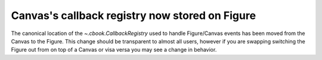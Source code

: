 Canvas's callback registry now stored on Figure
~~~~~~~~~~~~~~~~~~~~~~~~~~~~~~~~~~~~~~~~~~~~~~~

The canonical location of the `~.cbook.CallbackRegistry` used to
handle Figure/Canvas events has been moved from the Canvas to the
Figure.  This change should be transparent to almost all users,
however if you are swapping switching the Figure out from on top of a
Canvas or visa versa you may see a change in behavior.
